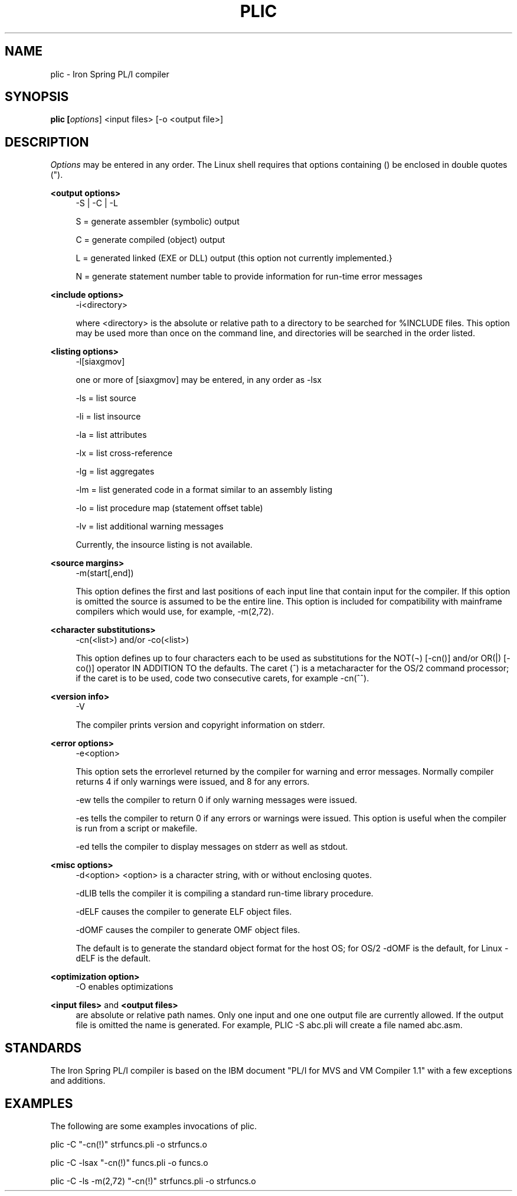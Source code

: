 '\" t
.\"     Title: plic
.\"    Author: [FIXME: author] [see http://www.docbook.org/tdg5/en/html/author]
.\" Generator: DocBook XSL Stylesheets vsnapshot <http://docbook.sf.net/>
.\"      Date: 07/26/2024
.\"    Manual: Iron Spring PL?I Compiler
.\"    Source: Iron Spring PL?I Compiler
.\"  Language: English
.\"
.TH "PLIC" "1" "07/26/2024" "Iron Spring PL?I Compiler" "Iron Spring PL?I Compiler"
.\" -----------------------------------------------------------------
.\" * Define some portability stuff
.\" -----------------------------------------------------------------
.\" ~~~~~~~~~~~~~~~~~~~~~~~~~~~~~~~~~~~~~~~~~~~~~~~~~~~~~~~~~~~~~~~~~
.\" http://bugs.debian.org/507673
.\" http://lists.gnu.org/archive/html/groff/2009-02/msg00013.html
.\" ~~~~~~~~~~~~~~~~~~~~~~~~~~~~~~~~~~~~~~~~~~~~~~~~~~~~~~~~~~~~~~~~~
.ie \n(.g .ds Aq \(aq
.el       .ds Aq '
.\" -----------------------------------------------------------------
.\" * set default formatting
.\" -----------------------------------------------------------------
.\" disable hyphenation
.nh
.\" disable justification (adjust text to left margin only)
.ad l
.\" -----------------------------------------------------------------
.\" * MAIN CONTENT STARTS HERE *
.\" -----------------------------------------------------------------
.SH "NAME"
plic \- Iron Spring PL/I compiler
.SH "SYNOPSIS"
.sp
.ft B
.nf
plic [\fIoptions\fR] <input files> [\-o <output file>]
.fi
.ft
.SH "DESCRIPTION"
.PP
\fIOptions\fR
may be entered in any order\&. The Linux shell requires that options containing () be enclosed in double quotes (")\&.
.PP
\fB<output options>\fR
.RS 4
\-S | \-C | \-L
.br

S = generate assembler (symbolic) output
.br

C = generate compiled (object) output
.br

L = generated linked (EXE or DLL) output (this option not currently implemented\&.}
.br

N = generate statement number table to provide information for run\-time error messages
.br

.RE
.PP
\fB<include options>\fR
.RS 4
\-i<directory>
.br

where <directory> is the absolute or relative path to a directory to be searched for %INCLUDE files\&. This option may be used more than once on the command line, and directories will be searched in the order listed\&.
.RE
.PP
\fB<listing options>\fR
.RS 4
\-l[siaxgmov]
.br

one or more of [siaxgmov] may be entered, in any order as \-lsx
.br

\-ls = list source
.br

\-li = list insource
.br

\-la = list attributes
.br

\-lx = list cross\-reference
.br

\-lg = list aggregates
.br

\-lm = list generated code in a format similar to an assembly listing
.br

\-lo = list procedure map (statement offset table)
.br

\-lv = list additional warning messages
.br

Currently, the insource listing is not available\&.
.RE
.PP
\fB<source margins>\fR
.RS 4
\-m(start[,end])
.br

This option defines the first and last positions of each input line that contain input for the compiler\&. If this option is omitted the source is assumed to be the entire line\&. This option is included for compatibility with mainframe compilers which would use, for example, \-m(2,72)\&.
.RE
.PP
\fB<character substitutions>\fR
.RS 4
\-cn(<list>) and/or \-co(<list>)
.br

This option defines up to four characters each to be used as substitutions for the NOT(\(no) [\-cn()] and/or OR(|) [\-co()] operator IN ADDITION TO the defaults\&. The caret (^) is a metacharacter for the OS/2 command processor; if the caret is to be used, code two consecutive carets, for example \-cn(^^)\&.
.RE
.PP
\fB<version info>\fR
.RS 4
\-V
.br

The compiler prints version and copyright information on stderr\&.
.RE
.PP
\fB<error options>\fR
.RS 4
\-e<option>
.br

This option sets the errorlevel returned by the compiler for warning and error messages\&. Normally compiler returns 4 if only warnings were issued, and 8 for any errors\&.
.br

\-ew tells the compiler to return 0 if only warning messages were issued\&.
.br

\-es tells the compiler to return 0 if any errors or warnings were issued\&. This option is useful when the compiler is run from a script or makefile\&.
.br

\-ed tells the compiler to display messages on stderr as well as stdout\&.
.RE
.PP
\fB<misc options>\fR
.RS 4
\-d<option> <option> is a character string, with or without enclosing quotes\&.
.br

\-dLIB tells the compiler it is compiling a standard run\-time library procedure\&.
.br

\-dELF causes the compiler to generate ELF object files\&.
.br

\-dOMF causes the compiler to generate OMF object files\&.
.br

The default is to generate the standard object format for the host OS; for OS/2 \-dOMF is the default, for Linux \-dELF is the default\&.
.RE
.PP
\fB<optimization option>\fR
.RS 4
\-O enables optimizations
.RE
.PP
\fB<input files>\fR and \fB<output files>\fR
.RS 4
are absolute or relative path names\&. Only one input and one one output file are currently allowed\&. If the output file is omitted the name is generated\&. For example, PLIC \-S abc\&.pli will create a file named abc\&.asm\&.
.RE
.SH "STANDARDS"
.PP
The Iron Spring PL/I compiler is based on the IBM document "PL/I for MVS and VM Compiler 1\&.1" with a few exceptions and additions\&.
.SH "EXAMPLES"
.PP
The following are some examples invocations of plic\&.
.br

plic \-C "\-cn(!)" strfuncs\&.pli \-o strfuncs\&.o
.br

plic \-C \-lsax "\-cn(!)" funcs\&.pli \-o funcs\&.o
.br

plic \-C \-ls \-m(2,72) "\-cn(!)" strfuncs\&.pli \-o strfuncs\&.o
.br

